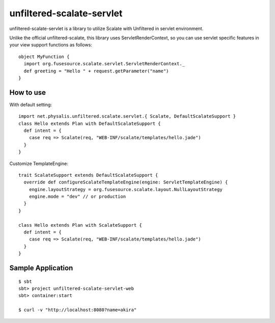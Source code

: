 unfiltered-scalate-servlet
================================
unfiltered-scalate-servlet is a library to utilize Scalate with Unfiltered in servlet environment.

Unlike the official unfiltered-scalate, this library uses ServletRenderContext, so you can use servlet specific features in your view support functions as follows::

  object MyFunction {
    import org.fusesource.scalate.servlet.ServletRenderContext._
    def greeting = "Hello " + request.getParameter("name")
  }

How to use
-----------------------
With default setting::

  import net.physalis.unfiltered.scalate.servlet.{ Scalate, DefaultScalateSupport }
  class Hello extends Plan with DefaultScalateSupport {
    def intent = {
      case req => Scalate(req, "WEB-INF/scalate/templates/hello.jade")
    }
  }

Customize TemplateEngine::

  trait ScalateSupport extends DefaultScalateSupport {
    override def configureScalateTemplateEngine(engine: ServletTemplateEngine) {
      engine.layoutStrategy = org.fusesource.scalate.layout.NullLayoutStrategy
      engine.mode = "dev" // or production
    }
  }
  
  class Hello extends Plan with ScalateSupport {
    def intent = {
      case req => Scalate(req, "WEB-INF/scalate/templates/hello.jade")
    }
  }


Sample Application
-------------------------
::

  $ sbt
  sbt> project unfiltered-scalate-servlet-web
  sbt> container:start
  
  $ curl -v "http://localhost:8080?name=akira"

